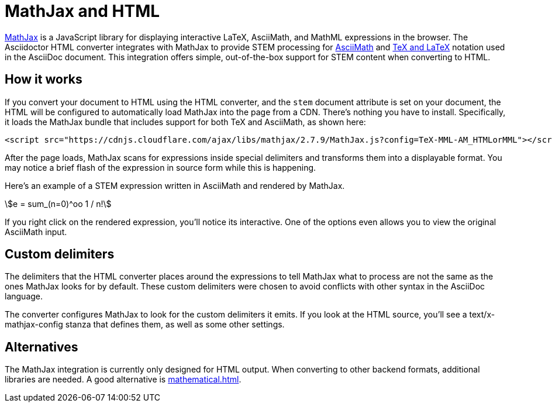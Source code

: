 // TODO: document how to change eqnums
= MathJax and HTML
:url-mathjax: https://www.mathjax.org
:url-asciimath: https://docs.mathjax.org/en/latest/input/asciimath.html
:url-latexmath: https://docs.mathjax.org/en/latest/input/tex/index.html
:stem:

{url-mathjax}[MathJax^] is a JavaScript library for displaying interactive LaTeX, AsciiMath, and MathML expressions in the browser.
The Asciidoctor HTML converter integrates with MathJax to provide STEM processing for {url-asciimath}[AsciiMath^] and {url-latexmath}[TeX and LaTeX^] notation used in the AsciiDoc document.
This integration offers simple, out-of-the-box support for STEM content when converting to HTML.

== How it works

If you convert your document to HTML using the HTML converter, and the `stem` document attribute is set on your document, the HTML will be configured to automatically load MathJax into the page from a CDN.
There's nothing you have to install.
Specifically, it loads the MathJax bundle that includes support for both TeX and AsciiMath, as shown here:

[source,html]
----
<script src="https://cdnjs.cloudflare.com/ajax/libs/mathjax/2.7.9/MathJax.js?config=TeX-MML-AM_HTMLorMML"></script>
----

After the page loads, MathJax scans for expressions inside special delimiters and transforms them into a displayable format.
You may notice a brief flash of the expression in source form while this is happening.

Here's an example of a STEM expression written in AsciiMath and rendered by MathJax.

[stem]
++++
e = sum_(n=0)^oo 1 / n!
++++

If you right click on the rendered expression, you'll notice its interactive.
One of the options even allows you to view the original AsciiMath input.

== Custom delimiters

The delimiters that the HTML converter places around the expressions to tell MathJax what to process are not the same as the ones MathJax looks for by default.
These custom delimiters were chosen to avoid conflicts with other syntax in the AsciiDoc language.

The converter configures MathJax to look for the custom delimiters it emits.
If you look at the HTML source, you'll see a text/x-mathjax-config stanza that defines them, as well as some other settings.

== Alternatives

The MathJax integration is currently only designed for HTML output.
When converting to other backend formats, additional libraries are needed.
A good alternative is xref:mathematical.adoc[].
